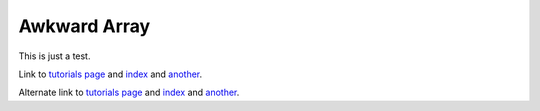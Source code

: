 .. Awkward Array documentation master file, created by
   sphinx-quickstart on Thu Mar 19 13:45:09 2020.
   You can adapt this file completely to your liking, but it should at least
   contain the root `toctree` directive.

Awkward Array
=============

This is just a test.

Link to `tutorials page <https://scikit-hep.org/awkward-1.0/>`__ and `index <https://scikit-hep.org/awkward-1.0/index.html>`__ and `another <https://scikit-hep.org/awkward-1.0/another.html>`__.

Alternate link to `tutorials page <https://scikit-hep.github.io/awkward-1.0/>`__ and `index <https://scikit-hep.github.io/awkward-1.0/index.html>`__ and `another <https://scikit-hep.github.io/awkward-1.0/another.html>`__.
